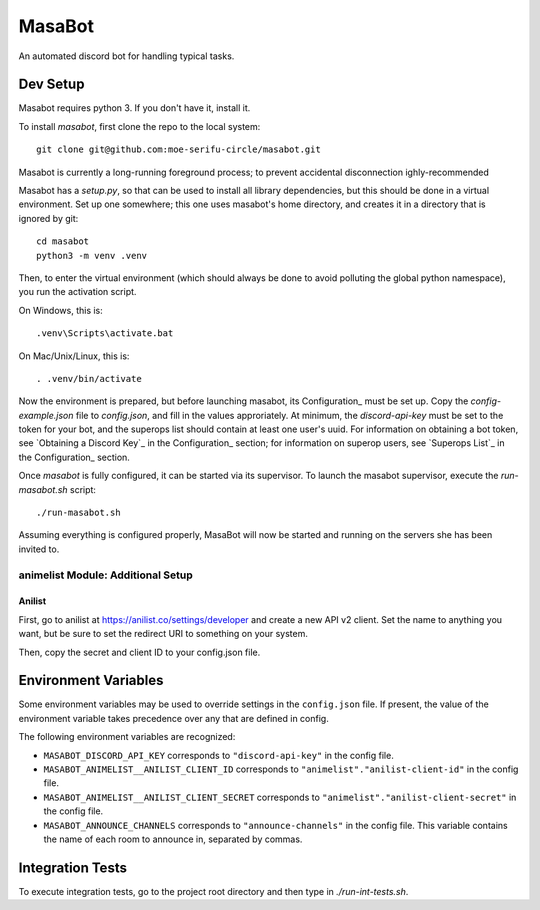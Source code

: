 MasaBot
=======
An automated discord bot for handling typical tasks.

Dev Setup
---------
Masabot requires python 3. If you don't have it, install it.

To install `masabot`, first clone the repo to the local system::

    git clone git@github.com:moe-serifu-circle/masabot.git

Masabot is currently a long-running foreground process; to prevent accidental disconnection ighly-recommended

Masabot has a `setup.py`, so that can be used to install all library dependencies, but this should be done in a virtual
environment. Set up one somewhere; this one uses masabot's home directory, and creates it in a directory that is ignored
by git::

    cd masabot
    python3 -m venv .venv

Then, to enter the virtual environment (which should always be done to avoid polluting the global python namespace), you
run the activation script.

On Windows, this is::

    .venv\Scripts\activate.bat

On Mac/Unix/Linux, this is::

    . .venv/bin/activate

Now the environment is prepared, but before launching masabot, its Configuration_ must be set up. Copy the
`config-example.json` file to `config.json`, and fill in the values approriately. At minimum, the `discord-api-key` must
be set to the token for your bot, and the superops list should contain at least one user's uuid. For information on
obtaining a bot token, see `Obtaining a Discord Key`_ in the Configuration_ section; for information on superop users,
see `Superops List`_ in the Configuration_ section.

Once `masabot` is fully configured, it can be started via its supervisor. To launch the masabot supervisor, execute the
`run-masabot.sh` script::

    ./run-masabot.sh

Assuming everything is configured properly, MasaBot will now be started and running on the servers she has been invited
to.

animelist Module: Additional Setup
..................................

Anilist
~~~~~~~
First, go to anilist at  https://anilist.co/settings/developer and create a new
API v2 client. Set the name to anything you want, but be sure to set the
redirect URI to something on your system.

Then, copy the secret and client ID to your config.json file.


Environment Variables
---------------------
Some environment variables may be used to override settings in the ``config.json`` file. If present, the value
of the environment variable takes precedence over any that are defined in config.

The following environment variables are recognized:

* ``MASABOT_DISCORD_API_KEY`` corresponds to ``"discord-api-key"`` in the config file.

* ``MASABOT_ANIMELIST__ANILIST_CLIENT_ID`` corresponds to ``"animelist"."anilist-client-id"`` in the config file.

* ``MASABOT_ANIMELIST__ANILIST_CLIENT_SECRET`` corresponds to ``"animelist"."anilist-client-secret"`` in the config
  file.

* ``MASABOT_ANNOUNCE_CHANNELS`` corresponds to ``"announce-channels"`` in the config file. This variable contains the
  name of each room to announce in, separated by commas.


Integration Tests
-----------------
To execute integration tests, go to the project root directory and then type in `./run-int-tests.sh`.
